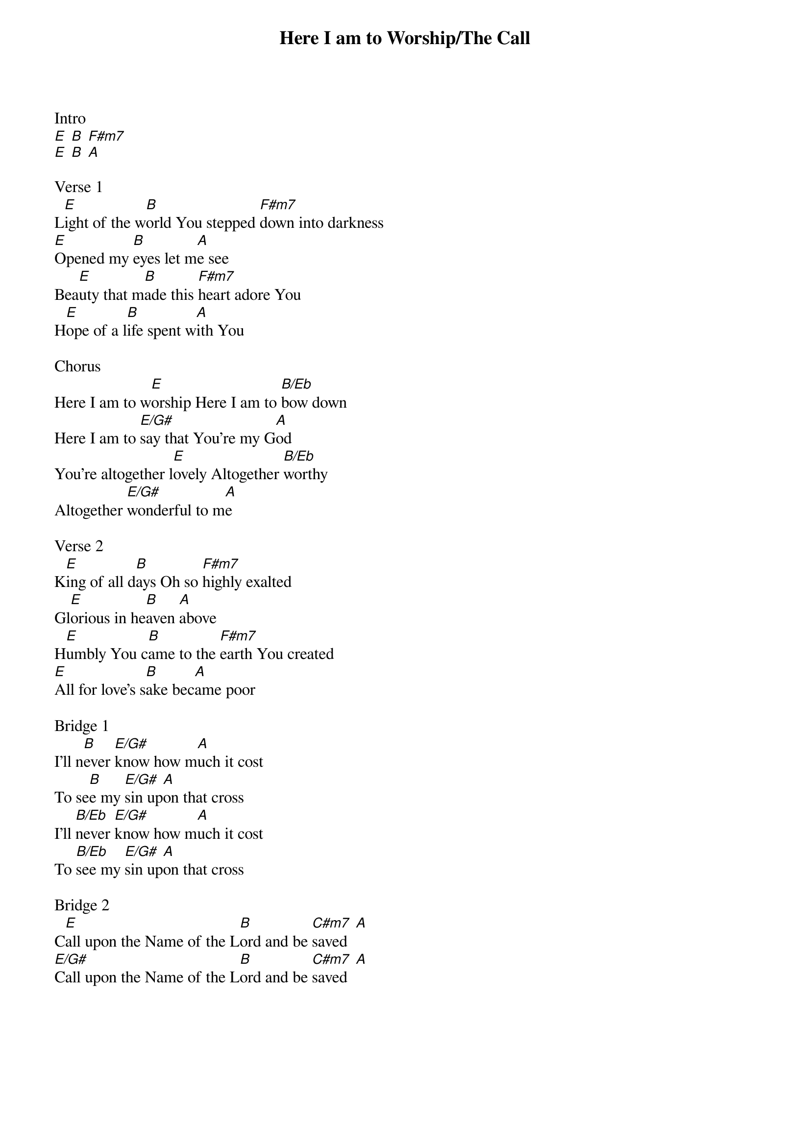 {title: Here I am to Worship/The Call}
{artist: Hillsong}
{ng}
Intro    
[E] [B] [F#m7]
[E] [B] [A]

Verse 1
L[E]ight of the w[B]orld You stepped [F#m7]down into darkness
[E]Opened my [B]eyes let m[A]e see
Bea[E]uty that m[B]ade this [F#m7]heart adore You
H[E]ope of a l[B]ife spent w[A]ith You

Chorus  
Here I am to w[E]orship Here I am to [B/Eb]bow down
Here I am to [E/G#]say that You're my G[A]od
You're altogether l[E]ovely Altogether [B/Eb]worthy
Altogether [E/G#]wonderful to m[A]e

Verse 2
K[E]ing of all d[B]ays Oh so [F#m7]highly exalted
Gl[E]orious in he[B]aven [A]above
H[E]umbly You c[B]ame to the [F#m7]earth You created
[E]All for love's s[B]ake bec[A]ame poor

Bridge 1
I'll n[B]ever [E/G#]know how m[A]uch it cost
To se[B]e my [E/G#]sin up[A]on that cross
I'll [B/Eb]never [E/G#]know how m[A]uch it cost
To [B/Eb]see my [E/G#]sin up[A]on that cross
 
Bridge 2
C[E]all upon the Name of the L[B]ord and be [C#m7]saved  [A]
[E/G#]Call upon the Name of the L[B]ord and be [C#m7]saved  [A]